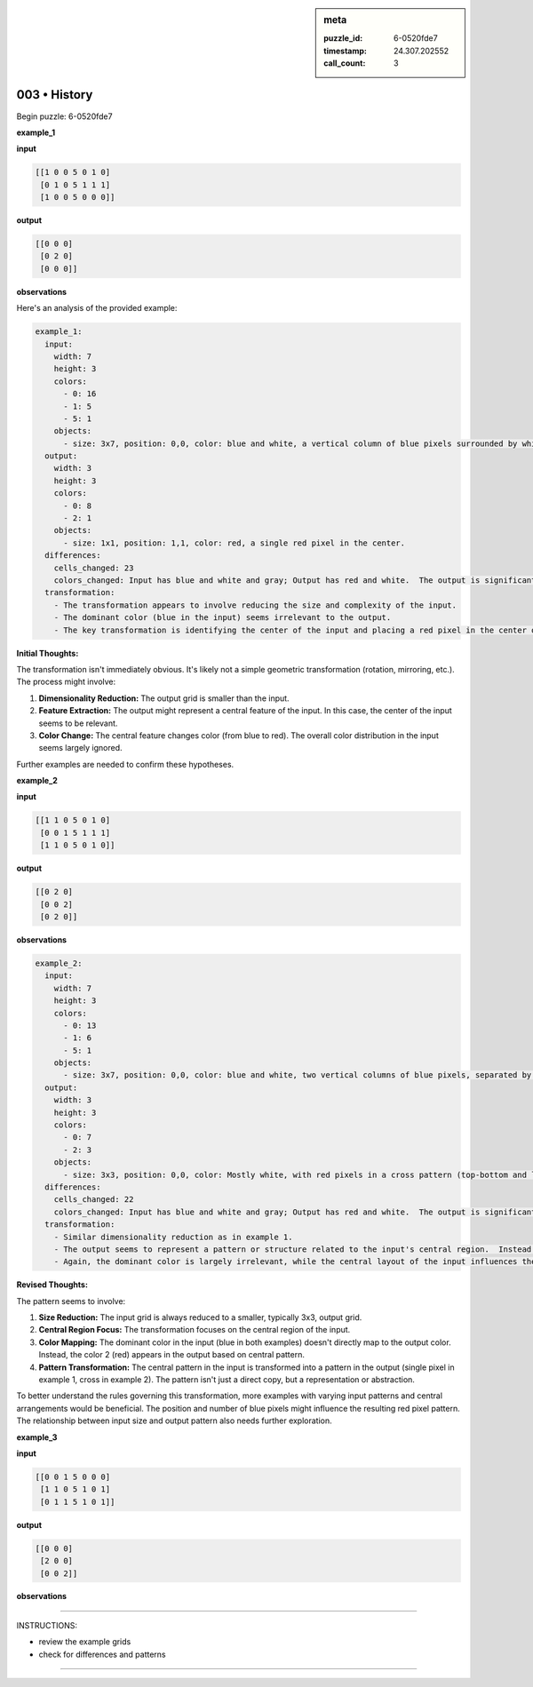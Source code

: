 .. sidebar:: meta

   :puzzle_id: 6-0520fde7
   :timestamp: 24.307.202552
   :call_count: 3

003 • History
=============


Begin puzzle: 6-0520fde7



**example_1**



**input**



.. code-block::

    [[1 0 0 5 0 1 0]
     [0 1 0 5 1 1 1]
     [1 0 0 5 0 0 0]]


.. image:: _images/000-example_1_input.png
   :alt: _images/000-example_1_input.png



**output**



.. code-block::

    [[0 0 0]
     [0 2 0]
     [0 0 0]]


.. image:: _images/000-example_1_output.png
   :alt: _images/000-example_1_output.png



**observations**



Here's an analysis of the provided example:

.. code-block:: yaml

   example_1:
     input:
       width: 7
       height: 3
       colors:
         - 0: 16
         - 1: 5
         - 5: 1
       objects:
         - size: 3x7, position: 0,0, color: blue and white, a vertical column of blue pixels surrounded by white pixels.  The column is central in the x direction and mostly in the y direction.  There is a gray pixel slightly offset.
     output:
       width: 3
       height: 3
       colors:
         - 0: 8
         - 2: 1
       objects:
         - size: 1x1, position: 1,1, color: red, a single red pixel in the center.
     differences:
       cells_changed: 23
       colors_changed: Input has blue and white and gray; Output has red and white.  The output is significantly smaller and simpler.
     transformation:
       - The transformation appears to involve reducing the size and complexity of the input. 
       - The dominant color (blue in the input) seems irrelevant to the output.
       - The key transformation is identifying the center of the input and placing a red pixel in the center of the smaller output.

**Initial Thoughts:**

The transformation isn't immediately obvious.  It's likely not a simple geometric transformation (rotation, mirroring, etc.).  The process might involve:


#. **Dimensionality Reduction:** The output grid is smaller than the input.
#. **Feature Extraction:**  The output might represent a central feature of the input.  In this case, the center of the input seems to be relevant.
#. **Color Change:** The central feature changes color (from blue to red).  The overall color distribution in the input seems largely ignored.

Further examples are needed to confirm these hypotheses.



**example_2**



**input**



.. code-block::

    [[1 1 0 5 0 1 0]
     [0 0 1 5 1 1 1]
     [1 1 0 5 0 1 0]]


.. image:: _images/001-example_2_input.png
   :alt: _images/001-example_2_input.png



**output**



.. code-block::

    [[0 2 0]
     [0 0 2]
     [0 2 0]]


.. image:: _images/001-example_2_output.png
   :alt: _images/001-example_2_output.png



**observations**



.. code-block:: yaml

   example_2:
     input:
       width: 7
       height: 3
       colors:
         - 0: 13
         - 1: 6
         - 5: 1
       objects:
         - size: 3x7, position: 0,0, color: blue and white, two vertical columns of blue pixels, separated by a white column.  The columns are central in the x direction and mostly in the y direction.  There is a gray pixel slightly offset.
     output:
       width: 3
       height: 3
       colors:
         - 0: 7
         - 2: 3
       objects:
         - size: 3x3, position: 0,0, color: Mostly white, with red pixels in a cross pattern (top-bottom and left-right).
     differences:
       cells_changed: 22
       colors_changed: Input has blue and white and gray; Output has red and white.  The output is significantly smaller and simpler than the input.
     transformation:
       - Similar dimensionality reduction as in example 1.
       - The output seems to represent a pattern or structure related to the input's central region.  Instead of a single red pixel, there is a cross pattern of red pixels.
       - Again, the dominant color is largely irrelevant, while the central layout of the input influences the output.

**Revised Thoughts:**

The pattern seems to involve:


#. **Size Reduction:** The input grid is always reduced to a smaller, typically 3x3, output grid.
#. **Central Region Focus:** The transformation focuses on the central region of the input.
#. **Color Mapping:** The dominant color in the input (blue in both examples) doesn't directly map to the output color.  Instead, the color 2 (red) appears in the output based on central pattern.
#. **Pattern Transformation:** The central pattern in the input is transformed into a pattern in the output (single pixel in example 1, cross in example 2).  The pattern isn't just a direct copy, but a representation or abstraction.

To better understand the rules governing this transformation, more examples with varying input patterns and central arrangements would be beneficial. The position and number of blue pixels might influence the resulting red pixel pattern.  The relationship between input size and output pattern also needs further exploration.



**example_3**



**input**



.. code-block::

    [[0 0 1 5 0 0 0]
     [1 1 0 5 1 0 1]
     [0 1 1 5 1 0 1]]


.. image:: _images/002-example_3_input.png
   :alt: _images/002-example_3_input.png



**output**



.. code-block::

    [[0 0 0]
     [2 0 0]
     [0 0 2]]


.. image:: _images/002-example_3_output.png
   :alt: _images/002-example_3_output.png



**observations**



================================================================================



INSTRUCTIONS:




* review the example grids




* check for differences and patterns



.. seealso::

   - :doc:`003-prompt`
   - :doc:`003-response`



====

